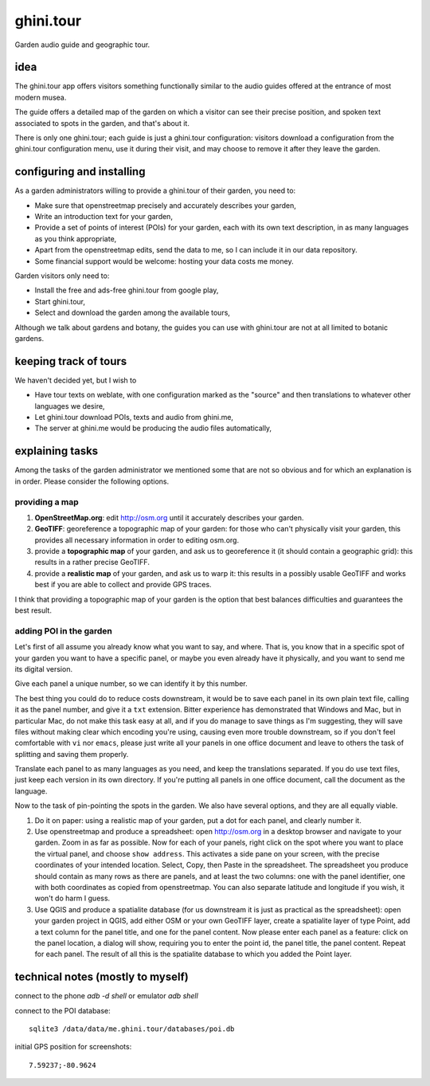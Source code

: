 ghini.tour
====================

Garden audio guide and geographic tour.

idea
--------------------

The ghini.tour app offers visitors something functionally similar to the
audio guides offered at the entrance of most modern musea.

The guide offers a detailed map of the garden on which a visitor can see
their precise position, and spoken text associated to spots in the garden,
and that's about it.

There is only one ghini.tour; each guide is just a ghini.tour configuration:
visitors download a configuration from the ghini.tour configuration menu,
use it during their visit, and may choose to remove it after they leave the
garden.

configuring and installing
-------------------------------

As a garden administrators willing to provide a ghini.tour of their garden,
you need to:

* Make sure that openstreetmap precisely and accurately describes your garden,
* Write an introduction text for your garden,
* Provide a set of points of interest (POIs) for your garden, each with its
  own text description, in as many languages as you think appropriate,
* Apart from the openstreetmap edits, send the data to me, so I can include
  it in our data repository.
* Some financial support would be welcome: hosting your data costs me money.
  
Garden visitors only need to:

* Install the free and ads-free ghini.tour from google play,
* Start ghini.tour,
* Select and download the garden among the available tours,

Although we talk about gardens and botany, the guides you can use with
ghini.tour are not at all limited to botanic gardens.

keeping track of tours
----------------------------

We haven't decided yet, but I wish to

* Have tour texts on weblate, with one configuration marked as the "source"
  and then translations to whatever other languages we desire,
* Let ghini.tour download POIs, texts and audio from ghini.me,
* The server at ghini.me would be producing the audio files automatically,

explaining tasks
-----------------------------------

Among the tasks of the garden administrator we mentioned some that are not
so obvious and for which an explanation is in order.  Please consider the
following options.

providing a map
~~~~~~~~~~~~~~~~~~~~~~~~~~~~~~~~

#. **OpenStreetMap.org**: edit http://osm.org until it accurately describes your
   garden.
#. **GeoTIFF**: georeference a topographic map of your garden: for those who
   can't physically visit your garden, this provides all necessary
   information in order to editing osm.org.
#. provide a **topographic map** of your garden, and ask us to georeference it
   (it should contain a geographic grid): this results in a rather precise
   GeoTIFF.
#. provide a **realistic map** of your garden, and ask us to warp it: this
   results in a possibly usable GeoTIFF and works best if you are able to
   collect and provide GPS traces.

I think that providing a topographic map of your garden is the option that
best balances difficulties and guarantees the best result.
  
adding POI in the garden
~~~~~~~~~~~~~~~~~~~~~~~~~~~~~~~~

Let's first of all assume you already know what you want to say, and where.
That is, you know that in a specific spot of your garden you want to have a
specific panel, or maybe you even already have it physically, and you want
to send me its digital version.

Give each panel a unique number, so we can identify it by this number.

The best thing you could do to reduce costs downstream, it would be to save
each panel in its own plain text file, calling it as the panel number, and
give it a ``txt`` extension.  Bitter experience has demonstrated that
Windows and Mac, but in particular Mac, do not make this task easy at all,
and if you do manage to save things as I'm suggesting, they will save files
without making clear which encoding you're using, causing even more trouble
downstream, so if you don't feel comfortable with ``vi`` nor ``emacs``,
please just write all your panels in one office document and leave to others
the task of splitting and saving them properly.

Translate each panel to as many languages as you need, and keep the
translations separated.  If you do use text files, just keep each version in
its own directory.  If you're putting all panels in one office document,
call the document as the language.

Now to the task of pin-pointing the spots in the garden.  We also have
several options, and they are all equally viable.

1. Do it on paper: using a realistic map of your garden, put a dot for each
   panel, and clearly number it.
2. Use openstreetmap and produce a spreadsheet: open http://osm.org in a
   desktop browser and navigate to your garden.  Zoom in as far as possible.
   Now for each of your panels, right click on the spot where you want to
   place the virtual panel, and choose ``show address``.  This activates a
   side pane on your screen, with the precise coordinates of your intended
   location.  Select, Copy, then Paste in the spreadsheet.  The spreadsheet
   you produce should contain as many rows as there are panels, and at least
   the two columns: one with the panel identifier, one with both coordinates
   as copied from openstreetmap.  You can also separate latitude and
   longitude if you wish, it won't do harm I guess.
3. Use QGIS and produce a spatialite database (for us downstream it is just
   as practical as the spreadsheet): open your garden project in QGIS, add
   either OSM or your own GeoTIFF layer, create a spatialite layer of type
   Point, add a text column for the panel title, and one for the panel
   content.  Now please enter each panel as a feature: click on the panel
   location, a dialog will show, requiring you to enter the point id, the
   panel title, the panel content.  Repeat for each panel.  The result of
   all this is the spatialite database to which you added the Point layer.
  
technical notes (mostly to myself)
--------------------------------------

connect to the phone `adb -d shell` or emulator `adb shell`

connect to the POI database::

  sqlite3 /data/data/me.ghini.tour/databases/poi.db

initial GPS position for screenshots::

  7.59237;-80.9624

